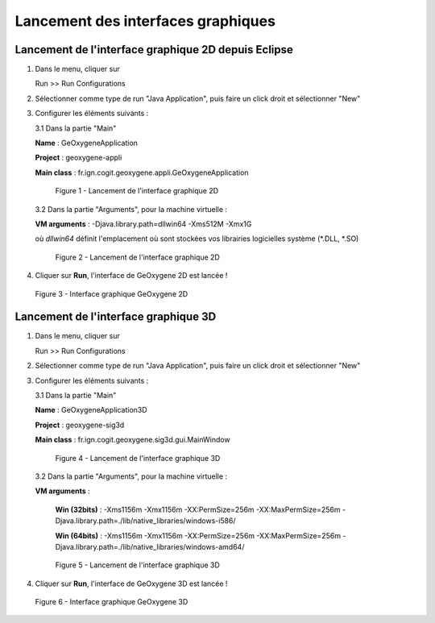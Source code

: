 .. _launchinggeox:

Lancement des interfaces graphiques
=====================================

Lancement de l'interface graphique 2D depuis Eclipse 
*****************************************************
1. Dans le menu, cliquer sur 
      
   .. container:: chemin
      
      Run >> Run Configurations


2. Sélectionner comme type de run "Java Application", puis faire un click droit et sélectionner "New"

3. Configurer les éléments suivants :

   3.1 Dans la partie "Main"

   .. container:: field
     
      **Name** : GeOxygeneApplication

      **Project** : geoxygene-appli

      **Main class** : fr.ign.cogit.geoxygene.appli.GeOxygeneApplication


   .. container:: centerside
      
      .. figure:: /documentation/resources/img/install/GeOxygeneAppliRunAs.png
         :width: 700px
       
         Figure 1 - Lancement de l'interface graphique 2D


  3.2 Dans la partie "Arguments", pour la machine virtuelle :
 
  .. container:: field
  
     **VM arguments** : -Djava.library.path=dll\win64 -Xms512M -Xmx1G
     
  où *dll\win64* définit l'emplacement où sont stockées vos librairies logicielles système (*.DLL, *.SO)


  .. container:: centerside
     
      .. figure:: /documentation/resources/img/install/GeOxygeneAppliRunAs02.png
         :width: 700px
       
         Figure 2 - Lancement de l'interface graphique 2D


4. Cliquer sur **Run**, l'interface de GeOxygene 2D est lancée !


.. container:: centerside
     
    .. figure:: /documentation/resources/img/install/GeOxygene2D.png
       :width: 700px
       
       Figure 3 - Interface graphique GeOxygene 2D 



Lancement de l'interface graphique 3D
***************************************

1. Dans le menu, cliquer sur 
      
   .. container:: chemin
      
      Run >> Run Configurations


2. Sélectionner comme type de run "Java Application", puis faire un click droit et sélectionner "New"


3. Configurer les éléments suivants :

   3.1 Dans la partie "Main"

   .. container:: field
     
      **Name** : GeOxygeneApplication3D

      **Project** : geoxygene-sig3d

      **Main class** : fr.ign.cogit.geoxygene.sig3d.gui.MainWindow


   .. container:: centerside
      
      .. figure:: /documentation/resources/img/install/GeOxygene3DAppliRunAs.png
         :width: 700px
       
         Figure 4 - Lancement de l'interface graphique 3D


  3.2 Dans la partie "Arguments", pour la machine virtuelle :
 
  .. container:: field
  
     **VM arguments** : 
         
         **Win (32bits)** : -Xms1156m -Xmx1156m -XX:PermSize=256m -XX:MaxPermSize=256m -Djava.library.path=./lib/native_libraries/windows-i586/
         
         **Win (64bits)** : -Xms1156m -Xmx1156m -XX:PermSize=256m -XX:MaxPermSize=256m -Djava.library.path=./lib/native_libraries/windows-amd64/
     
  .. container:: centerside
     
      .. figure:: /documentation/resources/img/install/GeOxygene3DAppliRunAs02.png
         :width: 700px
       
         Figure 5 - Lancement de l'interface graphique 3D


4. Cliquer sur **Run**, l'interface de GeOxygene 3D est lancée !


.. container:: centerside
     
    .. figure:: /documentation/resources/img/install/GeOxygene3D.png
       :width: 600px
       
       Figure 6 - Interface graphique GeOxygene 3D






